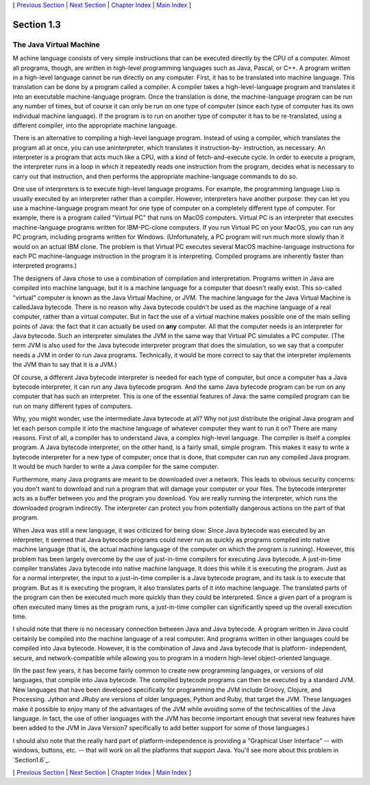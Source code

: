 [ `Previous Section`_ | `Next Section`_ | `Chapter Index`_ | `Main
Index`_ ]





Section 1.3
~~~~~~~~~~~


The Java Virtual Machine
------------------------



M achine language consists of very simple instructions that can be
executed directly by the CPU of a computer. Almost all programs,
though, are written in high-level programming languages such as Java,
Pascal, or C++. A program written in a high-level language cannot be
run directly on any computer. First, it has to be translated into
machine language. This translation can be done by a program called a
compiler. A compiler takes a high-level-language program and
translates it into an executable machine-language program. Once the
translation is done, the machine-language program can be run any
number of times, but of course it can only be run on one type of
computer (since each type of computer has its own individual machine
language). If the program is to run on another type of computer it has
to be re-translated, using a different compiler, into the appropriate
machine language.

There is an alternative to compiling a high-level language program.
Instead of using a compiler, which translates the program all at once,
you can use aninterpreter, which translates it instruction-by-
instruction, as necessary. An interpreter is a program that acts much
like a CPU, with a kind of fetch-and-execute cycle. In order to
execute a program, the interpreter runs in a loop in which it
repeatedly reads one instruction from the program, decides what is
necessary to carry out that instruction, and then performs the
appropriate machine-language commands to do so.

One use of interpreters is to execute high-level language programs.
For example, the programming language Lisp is usually executed by an
interpreter rather than a compiler. However, interpreters have another
purpose: they can let you use a machine-language program meant for one
type of computer on a completely different type of computer. For
example, there is a program called "Virtual PC" that runs on MacOS
computers. Virtual PC is an interpreter that executes machine-language
programs written for IBM-PC-clone computers. If you run Virtual PC on
your MacOS, you can run any PC program, including programs written for
Windows. (Unfortunately, a PC program will run much more slowly than
it would on an actual IBM clone. The problem is that Virtual PC
executes several MacOS machine-language instructions for each PC
machine-language instruction in the program it is interpreting.
Compiled programs are inherently faster than interpreted programs.)




The designers of Java chose to use a combination of compilation and
interpretation. Programs written in Java are compiled into machine
language, but it is a machine language for a computer that doesn't
really exist. This so-called "virtual" computer is known as the Java
Virtual Machine, or JVM. The machine language for the Java Virtual
Machine is calledJava bytecode. There is no reason why Java bytecode
couldn't be used as the machine language of a real computer, rather
than a virtual computer. But in fact the use of a virtual machine
makes possible one of the main selling points of Java: the fact that
it can actually be used on **any** computer. All that the computer
needs is an interpreter for Java bytecode. Such an interpreter
simulates the JVM in the same way that Virtual PC simulates a PC
computer. (The term JVM is also used for the Java bytecode interpreter
program that does the simulation, so we say that a computer needs a
JVM in order to run Java programs. Technically, it would be more
correct to say that the interpreter implements the JVM than to say
that it is a JVM.)

Of course, a different Java bytecode interpreter is needed for each
type of computer, but once a computer has a Java bytecode interpreter,
it can run any Java bytecode program. And the same Java bytecode
program can be run on any computer that has such an interpreter. This
is one of the essential features of Java: the same compiled program
can be run on many different types of computers.



Why, you might wonder, use the intermediate Java bytecode at all? Why
not just distribute the original Java program and let each person
compile it into the machine language of whatever computer they want to
run it on? There are many reasons. First of all, a compiler has to
understand Java, a complex high-level language. The compiler is itself
a complex program. A Java bytecode interpreter, on the other hand, is
a fairly small, simple program. This makes it easy to write a bytecode
interpreter for a new type of computer; once that is done, that
computer can run any compiled Java program. It would be much harder to
write a Java compiler for the same computer.

Furthermore, many Java programs are meant to be downloaded over a
network. This leads to obvious security concerns: you don't want to
download and run a program that will damage your computer or your
files. The bytecode interpreter acts as a buffer between you and the
program you download. You are really running the interpreter, which
runs the downloaded program indirectly. The interpreter can protect
you from potentially dangerous actions on the part of that program.

When Java was still a new language, it was criticized for being slow:
Since Java bytecode was executed by an interpreter, it seemed that
Java bytecode programs could never run as quickly as programs compiled
into native machine language (that is, the actual machine language of
the computer on which the program is running). However, this problem
has been largely overcome by the use of just-in-time compilers for
executing Java bytecode. A just-in-time compiler translates Java
bytecode into native machine language. It does this while it is
executing the program. Just as for a normal interpreter, the input to
a just-in-time compiler is a Java bytecode program, and its task is to
execute that program. But as it is executing the program, it also
translates parts of it into machine language. The translated parts of
the program can then be executed much more quickly than they could be
interpreted. Since a given part of a program is often executed many
times as the program runs, a just-in-time compiler can significantly
speed up the overall execution time.

I should note that there is no necessary connection between Java and
Java bytecode. A program written in Java could certainly be compiled
into the machine language of a real computer. And programs written in
other languages could be compiled into Java bytecode. However, it is
the combination of Java and Java bytecode that is platform-
independent, secure, and network-compatible while allowing you to
program in a modern high-level object-oriented language.

(In the past few years, it has become fairly common to create new
programming languages, or versions of old languages, that compile into
Java bytecode. The compiled bytecode programs can then be executed by
a standard JVM. New languages that have been developed specifically
for programming the JVM include Groovy, Clojure, and Processing.
Jython and JRuby are versions of older languages, Python and Ruby,
that target the JVM. These languages make it possible to enjoy many of
the advantages of the JVM while avoiding some of the technicalities of
the Java language. In fact, the use of other languages with the JVM
has become important enough that several new features have been added
to the JVM in Java Version7 specifically to add better support for
some of those languages.)




I should also note that the really hard part of platform-independence
is providing a "Graphical User Interface" -- with windows, buttons,
etc. -- that will work on all the platforms that support Java. You'll
see more about this problem in `Section1.6`_.



[ `Previous Section`_ | `Next Section`_ | `Chapter Index`_ | `Main
Index`_ ]

.. _Main Index: http://math.hws.edu/javanotes/c1/../index.html
.. _Next Section: http://math.hws.edu/javanotes/c1/s4.html
.. _Previous Section: http://math.hws.edu/javanotes/c1/s2.html
.. _Chapter Index: http://math.hws.edu/javanotes/c1/index.html
.. _1.6: http://math.hws.edu/javanotes/c1/../c1/s6.html


